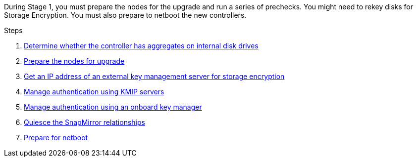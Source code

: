 During Stage 1, you must prepare the nodes for the upgrade and run a series of prechecks. You might need to rekey disks for Storage Encryption. You must also prepare to netboot the new controllers.

.Steps

. link:determine_aggregates_on_internal_drives.html[Determine whether the controller has aggregates on internal disk drives]
. link:prepare_nodes_for_upgrade.html[Prepare the nodes for upgrade]
. link:get_address_key_management_server_encryption.html[Get an IP address of an external key management server for storage encryption]
. link:manage_authentication_kmip.html[Manage authentication using KMIP servers]
. link:manage_authentication_okm.html[Manage authentication using an onboard key manager]
. link:quiesce_snapmirror_relationships.html[Quiesce the SnapMirror relationships]
. link:prepare_for_netboot.html[Prepare for netboot]
